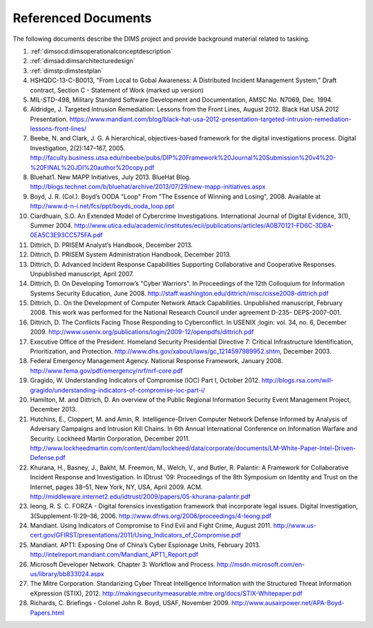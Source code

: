 .. _referenceddocs:

Referenced Documents
====================

The following documents describe the DIMS project and provide background
material related to tasking.

#. :ref:`dimsocd:dimsoperationalconceptdescription`

#. :ref:`dimsad:dimsarchitecturedesign`

#. :ref:`dimstp:dimstestplan`

#. HSHQDC-13-C-B0013, "From Local to Gobal Awareness: A Distributed Incident Management System," Draft contract, Section C - Statement of Work (marked up version)

#. MIL-STD-498, Military Standard Software Development and Documentation,
   AMSC No. N7069, Dec. 1994.

#. Aldridge, J. Targeted Intrusion Remediation: Lessons from the Front Lines, August 2012. Black Hat USA 2012 Presentation. https://www.mandiant.com/blog/black-hat-usa-2012-presentation-targeted-intrusion-remediation-lessons-front-lines/

#. Beebe, N. and Clark, J. G. A hierarchical, objectives-based framework for the digital investigations process. Digital Investigation, 2(2):147–167, 2005. http://faculty.business.utsa.edu/nbeebe/pubs/DIP%20Framework%20Journal%20Submission%20v4%20-%20FINAL%20JDI%20author%20copy.pdf

#. Bluehat1. New MAPP Initiatives, July 2013. BlueHat Blog. http://blogs.technet.com/b/bluehat/archive/2013/07/29/new-mapp-initiatives.aspx 

#. Boyd, J. R. (Col.). Boyd’s OODA "Loop" From "The Essence of Winning and Losing", 2008. Available at http://www.d-n-i.net/fcs/ppt/boyds_ooda_loop.ppt

#. Ciardhuain, S.O. An Extended Model of Cybercrime Investigations. International Journal of Digital Evidence, 3(1), Summer 2004. http://www.utica.edu/academic/institutes/ecii/publications/articles/A0B70121-FD6C-3DBA-0EA5C3E93CC575FA.pdf

#. Dittrich, D. PRISEM Analyst’s Handbook, December 2013.

#. Dittrich, D. PRISEM System Administration Handbook, December 2013.

#. Dittrich, D. Advanced Incident Response Capabilities Supporting Collaborative and Cooperative Responses. Unpublished manuscript, April 2007.

#. Dittrich, D. On Developing Tomorrow’s "Cyber Warriors". In Proceedings of the 12th Colloquium for Information Systems Security Education, June 2008. http://staff.washington.edu/dittrich/misc/cisse2008-dittrich.pdf

#. Dittrich, D.. On the Development of Computer Network Attack Capabilities. Unpublished manuscript, February 2008. This work was performed for the National Research Council under agreement D-235- DEPS-2007-001.

#. Dittrich, D. The Conflicts Facing Those Responding to Cyberconflict. In USENIX ;login: vol. 34, no. 6, December 2009. http://www.usenix.org/publications/login/2009-12/openpdfs/dittrich.pdf

#. Executive Office of the President. Homeland Security Presidential Directive 7: Critical Infrastructure Identification, Prioritization, and Protection. http://www.dhs.gov/xabout/laws/gc_1214597989952.shtm, December 2003.

#. Federal Emergency Management Agency. National Response Framework, January 2008. http://www.fema.gov/pdf/emergency/nrf/nrf-core.pdf

#. Gragido, W. Understanding Indicators of Compromise (IOC) Part I, October 2012. http://blogs.rsa.com/will-gragido/understanding-indicators-of-compromise-ioc-part-i/

#. Hamilton, M. and Dittrich, D. An overview of the Public Regional Information Security Event Management Project, December 2013.

#. Hutchins, E., Cloppert, M. and Amin, R. Intelligence-Driven Computer Network Defense Informed by Analysis of Adversary Campaigns and Intrusion Kill Chains. In 6th Annual International Conference on Information Warfare and Security. Lockheed Martin Corporation, December 2011. http://www.lockheedmartin.com/content/dam/lockheed/data/corporate/documents/LM-White-Paper-Intel-Driven-Defense.pdf

#. Khurana, H., Basney, J., Bakht, M. Freemon, M., Welch, V., and Butler, R. Palantir: A Framework for Collaborative Incident Response and Investigation. In IDtrust '09: Proceedings of the 8th Symposium on Identity and Trust on the Internet, pages 38–51, New York, NY, USA, April 2009. ACM. http://middleware.internet2.edu/idtrust/2009/papers/05-khurana-palantir.pdf

#. Ieong, R. S. C. FORZA - Digital forensics investigation framework that incorporate legal issues. Digital Investigation, 3(Supplement-1):29–36, 2006. http://www.dfrws.org/2006/proceedings/4-Ieong.pdf

#. Mandiant. Using Indicators of Compromise to Find Evil and Fight Crime, August 2011. http://www.us-cert.gov/GFIRST/presentations/2011/Using_Indicators_of_Compromise.pdf

#. Mandiant. APT1: Exposing One of China’s Cyber Espionage Units, February 2013. http://intelreport.mandiant.com/Mandiant_APT1_Report.pdf

#. Microsoft Developer Network. Chapter 3: Workflow and Process. http://msdn.microsoft.com/en-us/library/bb833024.aspx

#. The Mitre Corporation. Standarizing Cyber Threat Intelligence Information with the Structured Threat Information eXpression (STIX), 2012. http://makingsecuritymeasurable.mitre.org/docs/STIX-Whitepaper.pdf

#. Richards, C. Briefings - Colonel John R. Boyd, USAF, November 2009. http://www.ausairpower.net/APA-Boyd-Papers.html

..
